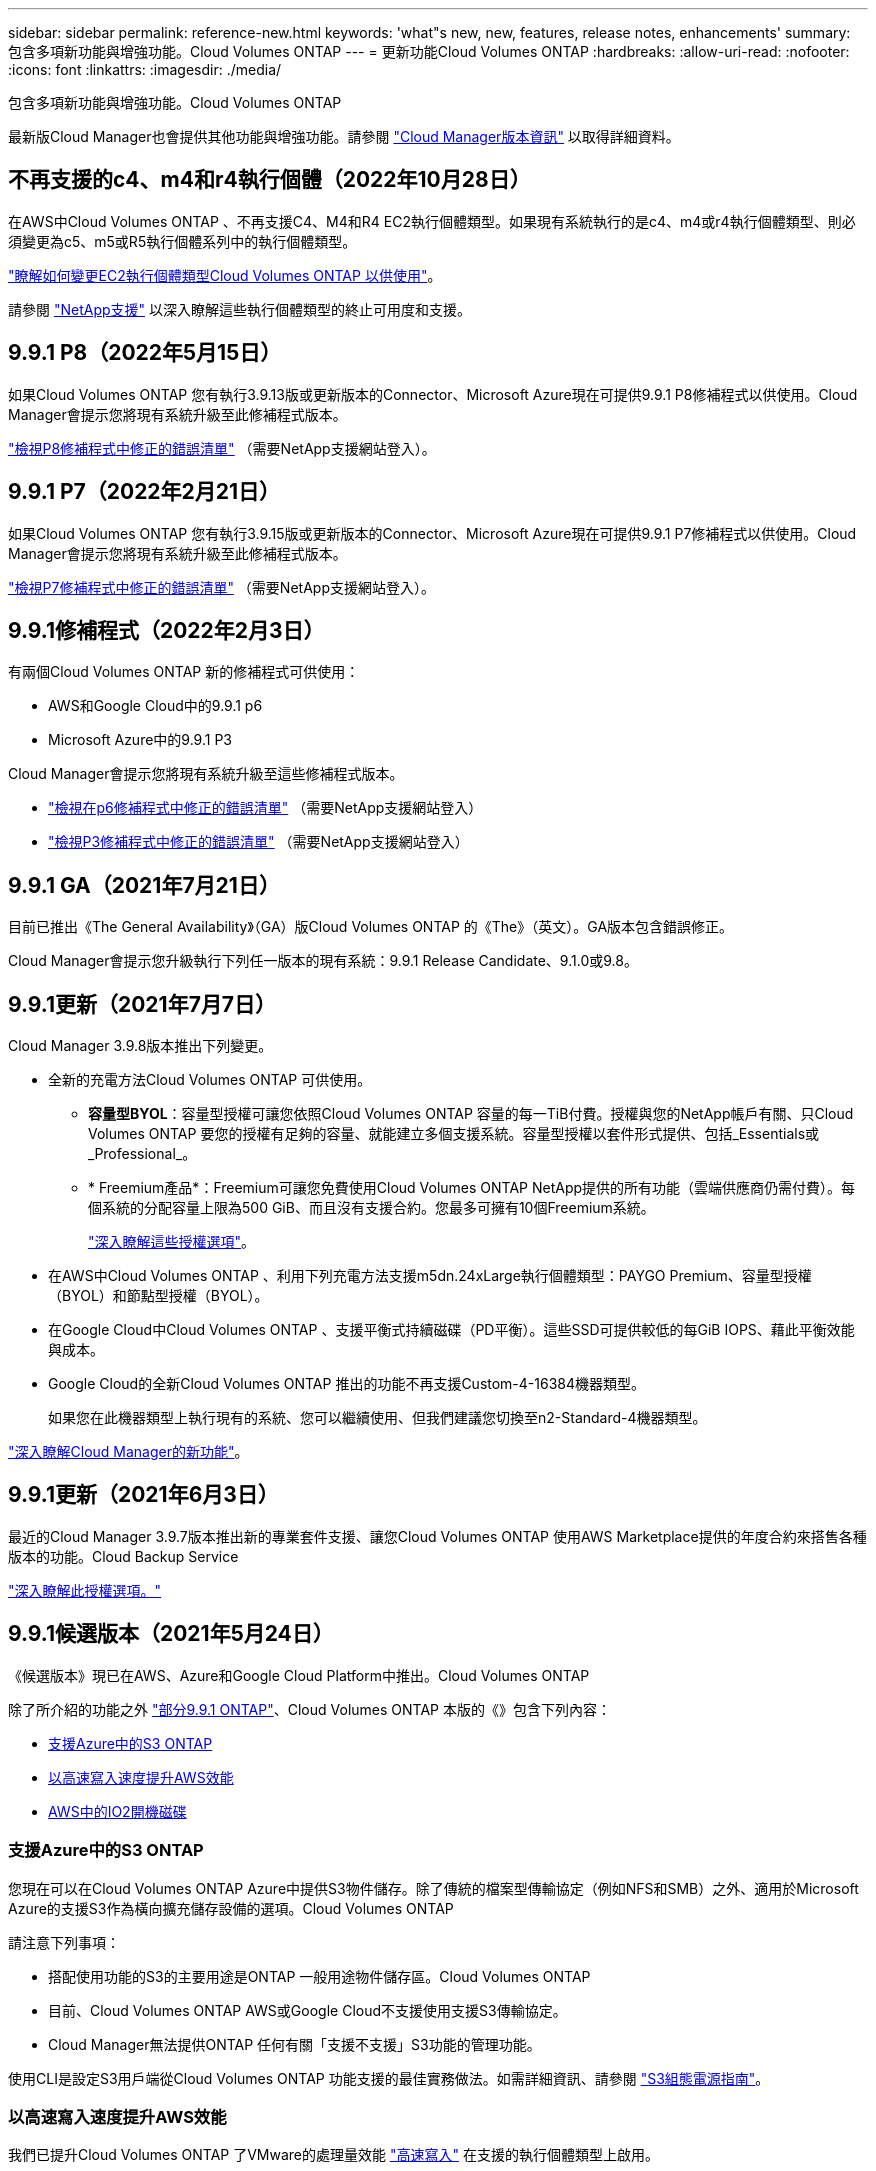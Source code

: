 ---
sidebar: sidebar 
permalink: reference-new.html 
keywords: 'what"s new, new, features, release notes, enhancements' 
summary: 包含多項新功能與增強功能。Cloud Volumes ONTAP 
---
= 更新功能Cloud Volumes ONTAP
:hardbreaks:
:allow-uri-read: 
:nofooter: 
:icons: font
:linkattrs: 
:imagesdir: ./media/


[role="lead"]
包含多項新功能與增強功能。Cloud Volumes ONTAP

最新版Cloud Manager也會提供其他功能與增強功能。請參閱 https://docs.netapp.com/us-en/cloud-manager-cloud-volumes-ontap/whats-new.html["Cloud Manager版本資訊"^] 以取得詳細資料。



== 不再支援的c4、m4和r4執行個體（2022年10月28日）

在AWS中Cloud Volumes ONTAP 、不再支援C4、M4和R4 EC2執行個體類型。如果現有系統執行的是c4、m4或r4執行個體類型、則必須變更為c5、m5或R5執行個體系列中的執行個體類型。

link:https://docs.netapp.com/us-en/cloud-manager-cloud-volumes-ontap/task-change-ec2-instance.html["瞭解如何變更EC2執行個體類型Cloud Volumes ONTAP 以供使用"^]。

請參閱 link:https://mysupport.netapp.com/info/communications/ECMLP2880231.html["NetApp支援"^] 以深入瞭解這些執行個體類型的終止可用度和支援。



== 9.9.1 P8（2022年5月15日）

如果Cloud Volumes ONTAP 您有執行3.9.13版或更新版本的Connector、Microsoft Azure現在可提供9.9.1 P8修補程式以供使用。Cloud Manager會提示您將現有系統升級至此修補程式版本。

https://mysupport.netapp.com/site/products/all/details/cloud-volumes-ontap/downloads-tab/download/62632/9.9.1P8["檢視P8修補程式中修正的錯誤清單"^] （需要NetApp支援網站登入）。



== 9.9.1 P7（2022年2月21日）

如果Cloud Volumes ONTAP 您有執行3.9.15版或更新版本的Connector、Microsoft Azure現在可提供9.9.1 P7修補程式以供使用。Cloud Manager會提示您將現有系統升級至此修補程式版本。

https://mysupport.netapp.com/site/products/all/details/cloud-volumes-ontap/downloads-tab/download/62632/9.9.1P7["檢視P7修補程式中修正的錯誤清單"^] （需要NetApp支援網站登入）。



== 9.9.1修補程式（2022年2月3日）

有兩個Cloud Volumes ONTAP 新的修補程式可供使用：

* AWS和Google Cloud中的9.9.1 p6
* Microsoft Azure中的9.9.1 P3


Cloud Manager會提示您將現有系統升級至這些修補程式版本。

* https://mysupport.netapp.com/site/products/all/details/cloud-volumes-ontap/downloads-tab/download/62632/9.9.1P6["檢視在p6修補程式中修正的錯誤清單"^] （需要NetApp支援網站登入）
* https://mysupport.netapp.com/site/products/all/details/cloud-volumes-ontap/downloads-tab/download/62632/9.9.1P3["檢視P3修補程式中修正的錯誤清單"^] （需要NetApp支援網站登入）




== 9.9.1 GA（2021年7月21日）

目前已推出《The General Availability》（GA）版Cloud Volumes ONTAP 的《The》（英文）。GA版本包含錯誤修正。

Cloud Manager會提示您升級執行下列任一版本的現有系統：9.9.1 Release Candidate、9.1.0或9.8。



== 9.9.1更新（2021年7月7日）

Cloud Manager 3.9.8版本推出下列變更。

* 全新的充電方法Cloud Volumes ONTAP 可供使用。
+
** *容量型BYOL*：容量型授權可讓您依照Cloud Volumes ONTAP 容量的每一TiB付費。授權與您的NetApp帳戶有關、只Cloud Volumes ONTAP 要您的授權有足夠的容量、就能建立多個支援系統。容量型授權以套件形式提供、包括_Essentials或_Professional_。
** * Freemium產品*：Freemium可讓您免費使用Cloud Volumes ONTAP NetApp提供的所有功能（雲端供應商仍需付費）。每個系統的分配容量上限為500 GiB、而且沒有支援合約。您最多可擁有10個Freemium系統。
+
link:concept-licensing.html["深入瞭解這些授權選項"]。



* 在AWS中Cloud Volumes ONTAP 、利用下列充電方法支援m5dn.24xLarge執行個體類型：PAYGO Premium、容量型授權（BYOL）和節點型授權（BYOL）。
* 在Google Cloud中Cloud Volumes ONTAP 、支援平衡式持續磁碟（PD平衡）。這些SSD可提供較低的每GiB IOPS、藉此平衡效能與成本。
* Google Cloud的全新Cloud Volumes ONTAP 推出的功能不再支援Custom-4-16384機器類型。
+
如果您在此機器類型上執行現有的系統、您可以繼續使用、但我們建議您切換至n2-Standard-4機器類型。



https://docs.netapp.com/us-en/cloud-manager-cloud-volumes-ontap/whats-new.html["深入瞭解Cloud Manager的新功能"^]。



== 9.9.1更新（2021年6月3日）

最近的Cloud Manager 3.9.7版本推出新的專業套件支援、讓您Cloud Volumes ONTAP 使用AWS Marketplace提供的年度合約來搭售各種版本的功能。Cloud Backup Service

link:reference-configs-aws.html["深入瞭解此授權選項。"]



== 9.9.1候選版本（2021年5月24日）

《候選版本》現已在AWS、Azure和Google Cloud Platform中推出。Cloud Volumes ONTAP

除了所介紹的功能之外 https://library.netapp.com/ecm/ecm_download_file/ECMLP2492508["部分9.9.1 ONTAP"^]、Cloud Volumes ONTAP 本版的《》包含下列內容：

* <<支援Azure中的S3 ONTAP>>
* <<以高速寫入速度提升AWS效能>>
* <<AWS中的IO2開機磁碟>>




=== 支援Azure中的S3 ONTAP

您現在可以在Cloud Volumes ONTAP Azure中提供S3物件儲存。除了傳統的檔案型傳輸協定（例如NFS和SMB）之外、適用於Microsoft Azure的支援S3作為橫向擴充儲存設備的選項。Cloud Volumes ONTAP

請注意下列事項：

* 搭配使用功能的S3的主要用途是ONTAP 一般用途物件儲存區。Cloud Volumes ONTAP
* 目前、Cloud Volumes ONTAP AWS或Google Cloud不支援使用支援S3傳輸協定。
* Cloud Manager無法提供ONTAP 任何有關「支援不支援」S3功能的管理功能。


使用CLI是設定S3用戶端從Cloud Volumes ONTAP 功能支援的最佳實務做法。如需詳細資訊、請參閱 http://docs.netapp.com/ontap-9/topic/com.netapp.doc.pow-s3-cg/home.html["S3組態電源指南"^]。



=== 以高速寫入速度提升AWS效能

我們已提升Cloud Volumes ONTAP 了VMware的處理量效能 https://docs.netapp.com/us-en/cloud-manager-cloud-volumes-ontap/concept-write-speed.html["高速寫入"^] 在支援的執行個體類型上啟用。



=== AWS中的IO2開機磁碟

在AWS中、新Cloud Volumes ONTAP 的更新版的開機磁碟現在是已配置的IOPS SSD（IO2）磁碟區。IO2磁碟區的可靠性比IO1磁碟區高、而IO1磁碟區先前是用於開機磁碟。



== Cloud Manager Connector的必要版本

Cloud Manager Connector必須執行3.9.6版或更新版本、才能部署新Cloud Volumes ONTAP 的版本號、並將現有系統升級至9.9.1。



== 升級附註

* 必須從 Cloud Manager 完成升級。 Cloud Volumes ONTAP您不應 Cloud Volumes ONTAP 使用 System Manager 或 CLI 來升級功能。這樣做可能會影響系統穩定性。
* 您可以從Cloud Volumes ONTAP 9.9.0版本和9.8版本升級至版本的版本。Cloud Manager會提示您將現有Cloud Volumes ONTAP 的版本更新至9.9.1、以升級現有的版本。
+
http://docs.netapp.com/us-en/cloud-manager-cloud-volumes-ontap/task-updating-ontap-cloud.html["瞭解如何在Cloud Manager通知您的情況下進行升級"^]。

* 單一節點系統的升級可讓系統離線長達25分鐘、在此期間I/O會中斷。
* 升級 HA 配對不中斷營運、而且 I/O 不中斷。在此不中斷營運的升級程序中、會同時升級每個節點、以繼續為用戶端提供 I/O 服務。




=== DS3_v2

從9.9.1版開始、DS3_v2 VM類型不再支援新的和現有Cloud Volumes ONTAP 的版本。如果此VM類型上有執行的現有系統、則在升級至9.9.1之前、您必須先變更VM類型。
